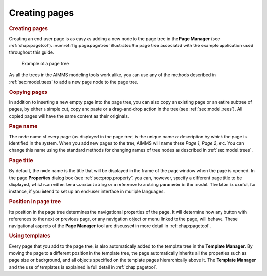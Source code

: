 .. _sec:page.create:

Creating pages
==============

.. rubric:: Creating pages

Creating an end-user page is as easy as adding a new node to the page
tree in the **Page Manager** (see :ref:`chap:pagetool`).
:numref:`fig:page.pagetree` illustrates the page tree associated with
the example application used throughout this guide.

.. figure:: page-man-new.png
   :alt: Example of a page tree
   :name: fig:page.pagetree

   Example of a page tree

As all the trees in the AIMMS modeling tools work alike, you can use any
of the methods described in :ref:`sec:model.trees` to add a new page
node to the page tree.

.. rubric:: Copying pages

In addition to inserting a new empty page into the page tree, you can
also copy an existing page or an entire subtree of pages, by either a
simple cut, copy and paste or a drag-and-drop action in the tree (see
:ref:`sec:model.trees`). All copied pages will have the same content as
their originals.

.. rubric:: Page name

The node name of every page (as displayed in the page tree) is the
unique name or description by which the page is identified in the
system. When you add new pages to the tree, AIMMS will name these *Page
1*, *Page 2*, etc. You can change this name using the standard methods
for changing names of tree nodes as described in :ref:`sec:model.trees`.

.. rubric:: Page title

By default, the node name is the title that will be displayed in the
frame of the page window when the page is opened. In the page
**Properties** dialog box (see :ref:`sec:prop.property`) you can,
however, specify a different page title to be displayed, which can
either be a constant string or a reference to a string parameter in the
model. The latter is useful, for instance, if you intend to set up an
end-user interface in multiple languages.

.. rubric:: Position in page tree

Its position in the page tree determines the navigational properties of
the page. It will determine how any button with references to the next
or previous page, or any navigation object or menu linked to the page,
will behave. These navigational aspects of the **Page Manager** tool are
discussed in more detail in :ref:`chap:pagetool`.

.. rubric:: Using templates

Every page that you add to the page tree, is also automatically added to
the template tree in the **Template Manager**. By moving the page to a
different position in the template tree, the page automatically inherits
all the properties such as page size or background, and all objects
specified on the template pages hierarchically above it. The **Template
Manager** and the use of templates is explained in full detail in
:ref:`chap:pagetool`.